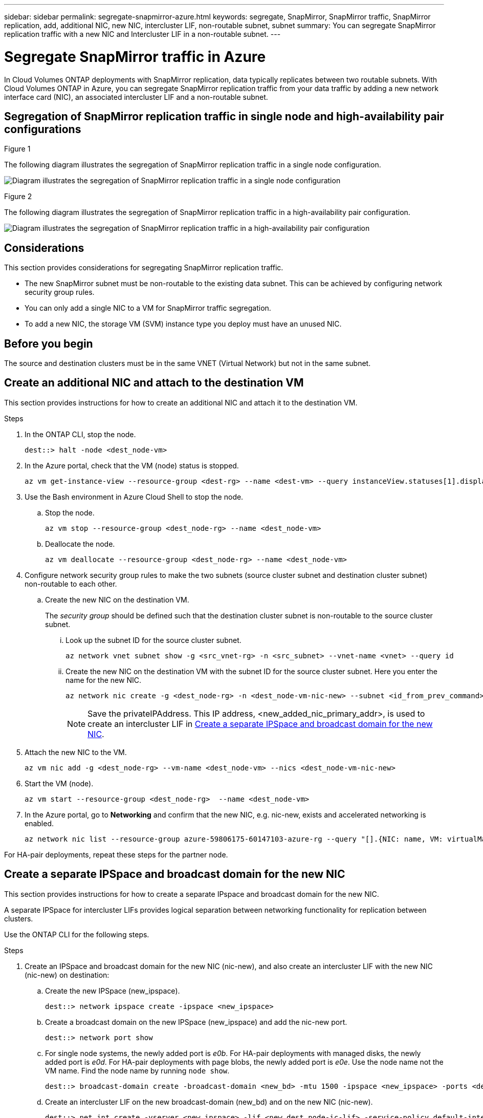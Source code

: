 ---
sidebar: sidebar
permalink: segregate-snapmirror-azure.html
keywords: segregate, SnapMirror, SnapMirror traffic, SnapMirror replication, add, additional NIC, new NIC, intercluster LIF, non-routable subnet, subnet
summary: You can segregate SnapMirror replication traffic with a new NIC and Intercluster LIF in a non-routable subnet. 
---

= Segregate SnapMirror traffic in Azure
:hardbreaks:
:nofooter:
:icons: font
:linkattrs:
:imagesdir: ./media/

[.lead]
In Cloud Volumes ONTAP deployments with SnapMirror replication, data typically replicates between two routable subnets. With Cloud Volumes ONTAP in Azure, you can segregate SnapMirror replication traffic from your data traffic by adding a new network interface card (NIC), an associated intercluster LIF and a non-routable subnet. 

== Segregation of SnapMirror replication traffic in single node and high-availability pair configurations

.Figure 1
The following diagram illustrates the segregation of SnapMirror replication traffic in a single node configuration. 

image:diagram-snapmirror-segregation-azure-SN.png[Diagram illustrates the segregation of SnapMirror replication traffic in a single node configuration]

.Figure 2
The following diagram illustrates the segregation of SnapMirror replication traffic in a high-availability pair configuration. 

image:diagram-snapmirror-segregation-azure-HA.png[Diagram illustrates the segregation of SnapMirror replication traffic in a high-availability pair configuration]

== Considerations
This section provides considerations for segregating SnapMirror replication traffic. 

* The new SnapMirror subnet must be non-routable to the existing data subnet. This can be achieved by configuring network security group rules. 
* You can only add a single NIC to a VM for SnapMirror traffic segregation.
* To add a new NIC, the storage VM (SVM) instance type you deploy must have an unused NIC.

== Before you begin
The source and destination clusters must be in the same VNET (Virtual Network) but not in the same subnet. 

== Create an additional NIC and attach to the destination VM
This section provides instructions for how to create an additional NIC and attach it to the destination VM. 

.Steps
. In the ONTAP CLI, stop the node.
+
[source]
----
dest::> halt -node <dest_node-vm>
----
. In the Azure portal, check that the VM (node) status is stopped. 
+
[source]
----
az vm get-instance-view --resource-group <dest-rg> --name <dest-vm> --query instanceView.statuses[1].displayStatus
----

. Use the Bash environment in Azure Cloud Shell to stop the node.
.. Stop the node.
+
[source]
----
az vm stop --resource-group <dest_node-rg> --name <dest_node-vm>
----
.. Deallocate the node.
+ 
[source]
----
az vm deallocate --resource-group <dest_node-rg> --name <dest_node-vm>
----

. Configure network security group rules to make the two subnets (source cluster subnet and destination cluster subnet) non-routable to each other.  
.. Create the new NIC on the destination VM. 
+
The _security group_ should be defined such that the destination cluster subnet is non-routable to the source cluster subnet.
 
... Look up the subnet ID for the source cluster subnet. 
+
[source]
----
az network vnet subnet show -g <src_vnet-rg> -n <src_subnet> --vnet-name <vnet> --query id
----
... Create the new NIC on the destination VM with the subnet ID for the source cluster subnet. Here you enter the name for the new NIC. 
+
[source]
----
az network nic create -g <dest_node-rg> -n <dest_node-vm-nic-new> --subnet <id_from_prev_command> --accelerated-networking true
----
+
NOTE: Save the privateIPAddress. This IP address, <new_added_nic_primary_addr>, is used to create an intercluster LIF in <<Create a separate IPSpace and broadcast domain for the new NIC>>.

. Attach the new NIC to the VM.
+
[source]
----
az vm nic add -g <dest_node-rg> --vm-name <dest_node-vm> --nics <dest_node-vm-nic-new>
----
. Start the VM (node).
+
[source]
----
az vm start --resource-group <dest_node-rg>  --name <dest_node-vm>
----
. In the Azure portal, go to *Networking* and confirm that the new NIC, e.g. nic-new, exists and accelerated networking is enabled. 
+
[source]
----
az network nic list --resource-group azure-59806175-60147103-azure-rg --query "[].{NIC: name, VM: virtualMachine.id}"
----

For HA-pair deployments, repeat these steps for the partner node.

== Create a separate IPSpace and broadcast domain for the new NIC
This section provides instructions for how to create a separate IPspace and broadcast domain for the new NIC. 

A separate IPSpace for intercluster LIFs provides logical separation between networking functionality for replication between clusters. 

Use the ONTAP CLI for the following steps.

.Steps
. Create an IPSpace and broadcast domain for the new NIC (nic-new), and also create an intercluster LIF with the new NIC (nic-new) on destination:

.. Create the new IPSpace (new_ipspace).
+
[source]
----
dest::> network ipspace create -ipspace <new_ipspace>
----
.. Create a broadcast domain on the new IPSpace (new_ipspace) and add the nic-new port.
+
[source]
----
dest::> network port show
----
.. For single node systems, the newly added port is _e0b_. For HA-pair deployments with managed disks, the newly added port is _e0d_. For HA-pair deployments with page blobs, the newly added port is _e0e_. Use the node name not the VM name. Find the node name by running `node show`.  
+
[source]
----
dest::> broadcast-domain create -broadcast-domain <new_bd> -mtu 1500 -ipspace <new_ipspace> -ports <dest_node-cot-vm:e0b>
----
.. Create an intercluster LIF on the new broadcast-domain (new_bd) and on the new NIC (nic-new).
+
[source]
----
dest::> net int create -vserver <new_ipspace> -lif <new_dest_node-ic-lif> -service-policy default-intercluster -address <new_added_nic_primary_addr> -home-port <e0b> -home-node <node> -netmask <new_netmask_ip> -broadcast-domain <new_bd>
----

.. Verify creation of the new intercluster LIF.
+
[source]
----
dest::>net int show
----

For HA-pair deployments, repeat steps 2 and 3 for the partner node.

== Verify cluster peering between the source and destination systems
This section provides instructions for how to verify peering between the source and destination systems. 

.Steps

. Verify that the intercluster LIF of the destination cluster can talk to the intercluster LIF or the source cluster. The destination is the intercluster LIF IP address on the source. 
+
[source]
----
dest::> ping -lif <new_dest_node-ic-lif> -vserver <new_ipspace> -destination <10.161.189.6> 
----
. Verify that the intercluster LIF of the source cluster can talk to the intercluster LIF of the destination cluster. The destination is the IP address of the new NIC created on the destination. 
+
[source]
----
src::> ping -lif <src_node-ic-lif> -vserver <src_svm> -destination <10.161.189.18>
----

For HA-pair deployments, repeat the steps for the partner node.

== Create SVM peering between the source and destination system
This section provides instructions for how to create SVM peering between the source and destination system. 

.Steps

. Create cluster peering on the destination.
+
[source]
----
dest::> cluster peer create -peer-addrs <10.161.189.6> -ipspace <new_ipspace>
----

. Enter and confirm the passphrase. 

. Create cluster peering on the source. For systems with HA pairs, use <new_added_nic_primary_addr> for the -peer-addrs. 
+
[source]
----
src::> cluster peer create -peer-addrs <10.161.189.18>
----

. Enter and confirm the passphrase.

. Check that the cluster peered.
+
[source]
----
src::> cluster peer show 
----
+
.Output
Successful peering shows *Available* in the availability field. 

. Create SVM peering on the destination. Both source and destination SVMs should be data SVMs.  
+
[source]
----
dest::> vserver peer create -vserver <dest_svm> -peer-vserver <src_svm> -peer-cluster <src_cluster> -applications snapmirror``
----
. Accept SVM peering.
+
[source]
----
src::> vserver peer accept -vserver <src_svm> -peer-vserver <dest_svm>
----
. Check that the SVM peered.
+
[source]
----
dest::> vserver peer show
----

.Output
Peer state shows *`peered`* and peering applications shows *`snapmirror`*. 

== Create a SnapMirror replication relationship between the source and destination system
This section provides instructions for how to create a SnapMirror replication relationship between the source and destination system. 

.Steps
. Create a data protected volume on the destination SVM. 
+
[source]
----
dest::> vol create -volume <new_dest_vol> -vserver <dest_svm> -type DP -size <10GB> -aggregate <aggr1>
----
. Optional: Add an export policy rule to the volume if you want to mount the volume. This step is required for disaster recovery. *(Rachel-Is this last sentence helpful? Does it need tweaking? If we mention this, should we also refer customers to some other information about disaster recovery?)* 
+
[source]
----
dest::> vserver export-policy rule create -clientmatch 0.0.0.0/0 -policyname default -vserver <dest_svm> -rwrule any -allow-dev true -superuser any -allow-suid true -rorule any``
----
. Create the SnapMirror replication relationship on the destination which includes the SnapMirror policy and schedule for the replication.
+
[source]
----
dest::> snapmirror create -source-path src_svm:src_vol  -destination-path  dest_svm:new_dest_vol -vserver dest_svm -policy MirrorAllSnapshots -schedule 5min
----
. Initialize the SnapMirror replication relationship on the destination. 
+
[source]
----
dest::> snapmirror initialize -destination-path  <dest_svm:new_dest_vol>
----

== Validate the SnapMirror relationship is healthy
In the ONTAP CLI, run the following commands to validate the SnapMirror relationship is healthy. 

* Run the following command to learn the health of the relationship. 
+
[source]
----
dest::>snapmirror show
----
+
.Output
The relationship status is `Snapmirrored` and the health of the relationship is `true`.

* Run the following command to view the history of actions and results for the SnapMirror relationship. 
+
[source]
----
dest::>snapmirror show-history
----

Optionally, you can mount the source and destination volumes using "vol mount", write a file to the source, and verify the volume is replicating to the destination. *(Rachel: Are there commands or specific instructions for how to do this? If you want to include these steps, where would they go?)*